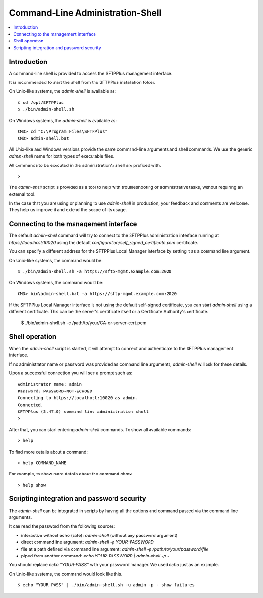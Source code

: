 Command-Line Administration-Shell
=================================

..  contents:: :local:


Introduction
------------

A command-line shell is provided to access the SFTPPlus management interface.

It is recommended to start the shell from the SFTPPlus installation folder.

On Unix-like systems, the `admin-shell` is available as::

    $ cd /opt/SFTPPlus
    $ ./bin/admin-shell.sh

On Windows systems, the `admin-shell` is available as::

    CMD> cd "C:\Program Files\SFTPPlus"
    CMD> admin-shell.bat

All Unix-like and Windows versions provide the
same command-line arguments and shell commands.
We use the generic `admin-shell` name for both types of executable files.

All commands to be executed in the administration's shell are prefixed with::

    >

The `admin-shell` script is provided as a tool to help with troubleshooting or
administrative tasks, without requiring an external tool.

In the case that you are using or planning to use `admin-shell` in
production, your feedback and comments are welcome.
They help us improve it and extend the scope of its usage.


Connecting to the management interface
--------------------------------------

The default `admin-shell` command will try to connect to the SFTPPlus
administration interface running at `https://localhost:10020` using the
default `configuration/self_signed_certificate.pem` certificate.

You can specify a different address for the SFTPPlus Local Manager interface
by setting it as a command line argument.

On Unix-like systems, the command would be::

    $ ./bin/admin-shell.sh -a https://sftp-mgmt.example.com:2020

On Windows systems, the command would be::

    CMD> bin\admin-shell.bat -a https://sftp-mgmt.example.com:2020

If the SFTPPlus Local Manager interface is not using the default
self-signed certificate, you can start `admin-shell` using a different
certificate. This can be the server's certificate itself or a Certificate
Authority's certificate.

    $ ./bin/admin-shell.sh -c /path/to/your/CA-or-server-cert.pem


Shell operation
---------------

When the `admin-shell` script is started, it will attempt to connect and
authenticate to the SFTPPlus management interface.

If no administrator name or password was provided as command line arguments,
`admin-shell` will ask for these details.

Upon a successful connection you will see a prompt such as::

    Administrator name: admin
    Password: PASSWORD-NOT-ECHOED
    Connecting to https://localhost:10020 as admin.
    Connected.
    SFTPPlus (3.47.0) command line administration shell
    >

After that, you can start entering `admin-shell` commands.
To show all available commands::

    > help

To find more details about a command::

    > help COMMAND_NAME

For example, to show more details about the command `show`::

    > help show


Scripting integration and password security
-------------------------------------------

The `admin-shell` can be integrated in scripts by having all the options and
command passed via the command line arguments.

It can read the password from the following sources:

* interactive without echo (safe): `admin-shell`
  (without any password argument)
* direct command line argument: `admin-shell -p YOUR-PASSWORD`
* file at a path defined via command line argument:
  `admin-shell -p /path/to/your/password/file`
* piped from another command: `echo YOUR-PASSWORD | admin-shell -p -`

You should replace `echo "YOUR-PASS"` with your password manager.
We used `echo` just as an example.

On Unix-like systems, the command would look like this. ::

    $ echo "YOUR PASS" | ./bin/admin-shell.sh -u admin -p - show failures
